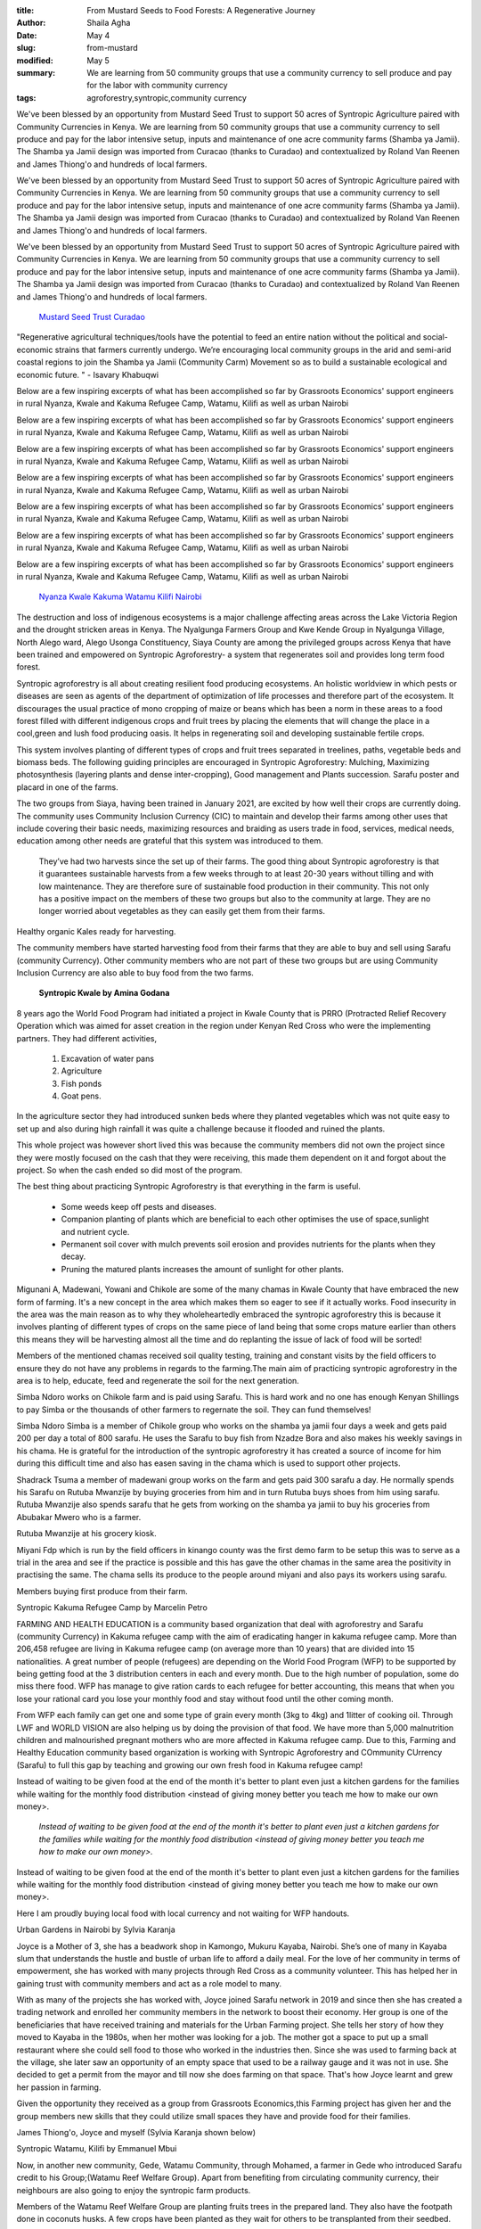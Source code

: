 :title: From Mustard Seeds to Food Forests: A Regenerative Journey
:author: Shaila Agha
:date: May 4
:slug: from-mustard
:modified:  May 5
:summary: We are learning from 50 community groups that use a community currency to sell produce and pay for the labor with community currency
:tags: agroforestry,syntropic,community currency



We've been blessed by an opportunity from Mustard Seed Trust to support 50 acres of Syntropic Agriculture paired with Community Currencies in Kenya. We are learning from 50 community groups that use a community currency to sell produce and pay for the labor intensive setup, inputs and maintenance of one acre community farms (Shamba ya Jamii). The Shamba ya Jamii design was imported from Curacao (thanks to Curadao) and contextualized by Roland Van Reenen and James Thiong'o and hundreds of local farmers. 



We've been blessed by an opportunity from Mustard Seed Trust to support 50 acres of Syntropic Agriculture paired with Community Currencies in Kenya. We are learning from 50 community groups that use a community currency to sell produce and pay for the labor intensive setup, inputs and maintenance of one acre community farms (Shamba ya Jamii). The Shamba ya Jamii design was imported from Curacao (thanks to Curadao) and contextualized by Roland Van Reenen and James Thiong'o and hundreds of local farmers. 



We've been blessed by an opportunity from Mustard Seed Trust to support 50 acres of Syntropic Agriculture paired with Community Currencies in Kenya. We are learning from 50 community groups that use a community currency to sell produce and pay for the labor intensive setup, inputs and maintenance of one acre community farms (Shamba ya Jamii). The Shamba ya Jamii design was imported from Curacao (thanks to Curadao) and contextualized by Roland Van Reenen and James Thiong'o and hundreds of local farmers. 

	`Mustard Seed Trust <https://www.mustardseedtrust.org/>`_		`Curadao <https://curadao.io/>`_	

"Regenerative agricultural techniques/tools have the potential to feed an entire nation without the political and social-economic strains that farmers currently undergo. We’re encouraging local community groups in the arid and semi-arid coastal regions to join the Shamba ya Jamii (Community Carm) Movement so as to build a sustainable ecological and economic future. " - Isavary Khabuqwi



Below are a few inspiring excerpts of what has been accomplished so far by Grassroots Economics' support engineers in rural Nyanza, Kwale and Kakuma Refugee Camp, Watamu, Kilifi as well as urban Nairobi 



Below are a few inspiring excerpts of what has been accomplished so far by Grassroots Economics' support engineers in rural Nyanza, Kwale and Kakuma Refugee Camp, Watamu, Kilifi as well as urban Nairobi 



Below are a few inspiring excerpts of what has been accomplished so far by Grassroots Economics' support engineers in rural Nyanza, Kwale and Kakuma Refugee Camp, Watamu, Kilifi as well as urban Nairobi 



Below are a few inspiring excerpts of what has been accomplished so far by Grassroots Economics' support engineers in rural Nyanza, Kwale and Kakuma Refugee Camp, Watamu, Kilifi as well as urban Nairobi 



Below are a few inspiring excerpts of what has been accomplished so far by Grassroots Economics' support engineers in rural Nyanza, Kwale and Kakuma Refugee Camp, Watamu, Kilifi as well as urban Nairobi 



Below are a few inspiring excerpts of what has been accomplished so far by Grassroots Economics' support engineers in rural Nyanza, Kwale and Kakuma Refugee Camp, Watamu, Kilifi as well as urban Nairobi 



Below are a few inspiring excerpts of what has been accomplished so far by Grassroots Economics' support engineers in rural Nyanza, Kwale and Kakuma Refugee Camp, Watamu, Kilifi as well as urban Nairobi 

	`Nyanza <#viewer-2obrt>`_		`Kwale <#viewer-kp0h>`_		`Kakuma <#viewer-an9an>`_		`Watamu <#viewer-8ar20>`_		`Kilifi <#viewer-7ded5>`_		`Nairobi <#viewer-3c3kg>`_	

.. image:: images/blog/from-mustard47.webp

	**Syntropic Siaya by Janet Akinyi**	


The destruction and loss of indigenous ecosystems is a major challenge affecting areas across the Lake Victoria Region and the drought stricken areas in Kenya. The Nyalgunga Farmers Group and Kwe Kende Group in Nyalgunga Village, North Alego ward, Alego Usonga Constituency, Siaya County are among the privileged groups across Kenya that have been trained and empowered on Syntropic Agroforestry- a system that regenerates soil and provides long term food forest.



Syntropic agroforestry is all about creating resilient food producing ecosystems. An holistic worldview in which pests or diseases are seen as agents of the department of optimization of life processes and therefore part of the ecosystem. It discourages the usual practice of mono cropping of maize or beans which has been a norm in these areas to a food forest filled with different indigenous crops and fruit trees by placing the elements that will change the place in a cool,green and lush food producing oasis. It helps in regenerating soil and developing sustainable fertile crops.



This system involves planting of different types of crops and fruit trees separated in treelines, paths, vegetable beds and biomass beds. The following guiding principles are encouraged in Syntropic Agroforestry: Mulching, Maximizing photosynthesis (layering plants and dense inter-cropping), Good management and Plants succession. Sarafu poster and placard in one of the farms.



The two groups from Siaya, having been trained in January 2021, are excited by how well their crops are currently doing. The community uses Community Inclusion Currency (CIC) to maintain and develop their farms among other uses that include covering their basic needs, maximizing resources and braiding as users trade in food, services, medical needs, education among other needs are grateful that this system was introduced to them.



 They’ve had two harvests since the set up of their farms. The good thing about Syntropic agroforestry is that it guarantees sustainable harvests from a few weeks through to at least 20-30 years without tilling and with low maintenance. They are therefore sure of sustainable food production in their community. This not only has a positive impact on the members of these two groups but also to the community at large. They are no longer worried about vegetables as they can easily get them from their farms.



.. image:: images/blog/from-mustard101.webp



Healthy organic Kales ready for harvesting.



The community members have started harvesting food from their farms that they are able to buy and sell using Sarafu (community Currency). Other community members who are not part of these two groups but are using Community Inclusion Currency are also able to buy food from the two farms.

	**Syntropic Kwale by Amina Godana**	


8 years ago the World Food Program had initiated a project in Kwale County that is PRRO (Protracted Relief Recovery Operation which was aimed for asset creation in the region under Kenyan Red Cross who were the implementing partners. They had different activities,



    1. Excavation of water pans



    2. Agriculture



    3. Fish ponds



    4. Goat pens.



In the agriculture sector they had introduced sunken beds where they planted vegetables which was not quite easy to set up and also during high rainfall it was quite a challenge because it flooded and ruined the plants.



This whole project was however short lived this was because the community members did not own the project since they were mostly focused on the cash that they were receiving, this made them dependent on it and forgot about the project. So when the cash ended so did most of the program.



The best thing about practicing Syntropic Agroforestry is that everything in the farm is useful.

	* Some weeds keep off pests and diseases.
	* Companion planting of plants which are beneficial to each other optimises the use of space,sunlight and nutrient cycle.
	* Permanent soil cover with mulch prevents soil erosion and provides nutrients for the plants when they decay.
	* Pruning the matured plants increases the amount of sunlight for other plants.


Migunani A, Madewani, Yowani and Chikole are some of the many chamas in Kwale County that have embraced the new form of farming. It's a new concept in the area which makes them so eager to see if it actually works. Food insecurity in the area was the main reason as to why they wholeheartedly embraced the syntropic agroforestry this is because it involves planting of different types of crops on the same piece of land being that some crops mature earlier than others this means they will be harvesting almost all the time and do replanting the issue of lack of food will be sorted!



Members of the mentioned chamas received soil quality testing, training and constant visits by the field officers to ensure they do not have any problems in regards to the farming.The main aim of practicing syntropic agroforestry in the area is to help, educate, feed  and regenerate the soil for the next generation.



.. image:: images/blog/from-mustard193.webp



Simba Ndoro works on Chikole farm and is paid using Sarafu. This is hard work and no one has enough Kenyan Shillings to pay Simba or the thousands of other farmers to regernate the soil. They can fund themselves!



Simba Ndoro Simba is a member of Chikole group who works on the shamba ya jamii four days a week and gets paid 200 per day a total of 800 sarafu. He uses the Sarafu to buy fish from Nzadze Bora and also makes his weekly savings in his chama. He is grateful for the introduction of the syntropic agroforestry it has created a source of income for him during this difficult time and also has easen saving in the chama which is used to support other projects.



Shadrack Tsuma  a member of madewani group works on the farm and gets paid 300 sarafu a day. He normally spends his Sarafu on Rutuba Mwanzije  by buying groceries from him and in turn Rutuba  buys shoes from him using sarafu. Rutuba Mwanzije also spends sarafu that he gets from working on the shamba ya jamii to buy his groceries from Abubakar Mwero who is a farmer.



.. image:: images/blog/from-mustard229.webp



Rutuba Mwanzije at his grocery kiosk.



Miyani Fdp which is run by the field officers in kinango county  was the first demo farm to be setup this was to serve as a trial in the area and see if the practice is possible and this has gave the other chamas in the same area the positivity in practising the same. The chama sells its produce to the people around miyani and also pays its workers using sarafu.



.. image:: images/blog/from-mustard254.webp



Members buying first produce from their farm.



Syntropic Kakuma Refugee Camp by Marcelin Petro



FARMING AND HEALTH EDUCATION is a community based organization that deal with agroforestry and Sarafu (community Currency) in Kakuma refugee camp with the aim of eradicating hanger in kakuma refugee camp. More than 206,458 refugee are  living in Kakuma refugee camp (on average more than 10 years) that are divided into 15 nationalities. A great number of people (refugees) are depending on the World Food Program (WFP) to be supported by being getting food at the 3 distribution centers in each and every month. Due to the high number of population, some do miss there food. WFP has manage to give ration cards to each refugee for better accounting, this means that when you lose your rational card you lose your monthly food and stay without food until the other coming month.



From WFP each family can get one and some type of grain every month (3kg to 4kg) and 1litter of cooking oil. Through LWF and WORLD VISION are also helping us by doing the provision of that food. We have more than 5,000 malnutrition children and malnourished pregnant mothers who are more affected in Kakuma refugee camp. Due to this, Farming and Healthy Education community based organization is working with Syntropic Agroforestry and COmmunity CUrrency (Sarafu) to full this gap by teaching and growing our own fresh food in Kakuma refugee camp!



Instead of waiting to be given food at the end of the month it's better to plant even just a kitchen gardens for the families while waiting for the monthly food distribution <instead of giving money better you teach me how to make our own money>. 

	*Instead of waiting to be given food at the end of the month it's better to plant even just a kitchen gardens for the families while waiting for the monthly food distribution <instead of giving money better you teach me how to make our own money>.*


Instead of waiting to be given food at the end of the month it's better to plant even just a kitchen gardens for the families while waiting for the monthly food distribution <instead of giving money better you teach me how to make our own money>. 



.. image:: images/blog/from-mustard305.webp



Here I am proudly buying local food with local currency and not waiting for WFP handouts.



Urban Gardens in Nairobi by Sylvia Karanja



Joyce is a Mother of 3, she has a beadwork shop in Kamongo, Mukuru Kayaba, Nairobi. She’s one of many in Kayaba slum that understands the hustle and bustle of urban life to afford a daily meal. For the love of her community in terms of empowerment, she has worked with many projects through Red Cross as a community volunteer. This has helped her in gaining trust with community members and act as a role model to many.



With as many of the projects she has worked with, Joyce joined Sarafu network in 2019 and since then she has created a trading network and enrolled her community members in the network to boost their economy. Her group is one of the beneficiaries that have received training and materials for the Urban Farming project. She tells her story of how they moved to Kayaba in the 1980s, when her mother was looking for a job. The mother got a space to put up a small restaurant where she could sell food to those who worked in the industries then.  Since she was used to farming back at the village, she later saw an opportunity of an empty space that used to be a railway gauge and it was not in use. She decided to get a permit from the mayor and till now she does farming on that space. That's how Joyce learnt and grew her passion in farming.



Given the opportunity they received as a group from Grassroots Economics,this Farming project has given her and the group members new skills that they could utilize small spaces they have and provide food for their families.



James Thiong'o, Joyce and myself (Sylvia Karanja shown below)



.. image:: images/blog/from-mustard358.webp



Syntropic Watamu, Kilifi by Emmanuel Mbui



Now, in another new community, Gede, Watamu Community, through Mohamed, a farmer in Gede who introduced Sarafu credit to his Group;(Watamu Reef Welfare Group). Apart from benefiting from circulating community currency, their neighbours are also going to enjoy the syntropic farm products.



.. image:: images/blog/from-mustard391.webp



 Watamu Reef Welfare Group  trained on the Syntropic agriculture at their Shamba.



Members of the Watamu Reef Welfare Group are planting fruits trees in the prepared land. They also have the footpath done in coconuts husks. A few crops have been planted as they wait for others to be transplanted from their seedbed.



Syntropic Kilifi by Isavary Khabuqwi



Sue's farm is the epitome of Syntropic Agroforestry in Kilifi County with a full drip irrigation system. It is through this initiative that we are looking at a future where everyone can access food through the acceptance of community driven basic income, as the produce from the farm is being sold in Sarafu to the local market. 



.. image:: images/blog/from-mustard430.webp



The purpose of this ‘Shamba ya Jamii’ is to help teach and feed our neighbors and community and regenerate soil for future generations. Mulching (growing grasses and cutting them), and intensive mixed planting can make our soil more productive and healthy. With the help of our permaculture expert James Thion’go, the farm is designed in a way that creates a favorable environmental conditions for the chosen  crops that include tomatoes, pigweed (better known as kunde), okra, eggplants, capsicum and mchicha. These chosen sets of vegetables have the advantage of taking only up to 3 months before harvesting and they don’t need irrigation all year round. 



According to our beloved and passionate Kilifi Agronomist Eck Volkmann, "When getting into farming keep in mind that in 3 years it is guaranteed that your crops will be destroyed due to a drought and/or flooding, but with proper farming techniques, consistency in planning, and willingness to experiment any farm can keep feeding generations to come." Some of the farming tips that our discussions yielded included the fact that basil can be grown in the same bed as tomatoes to help manage pests. They grow like weeds and their oil and intense scent helps deter common pests. Eck is also supplying Sue's farm with amazing Biochar!



.. image:: images/blog/from-mustard463.webp



Emmanuel Kahindi is the farm manager as Sue's and is also teaching other groups how to do the same while selling produce using Community Currency - pictured here at Distant Relatives'  May Fair.



Emmanuel Kahindi is the farm manager as Sue's and is also teaching other groups how to do the same while selling produce using Community Currency - pictured here at Distant Relatives'  May Fair.

	`Distant Relatives <http://www.kilifibackpackers.com/about/>`_	

Sue’s farm is looking to upgrade its production capacity by adding more crop options such as watermelon and basil following soil analysis. One of the project members plans to donate basil seeds from Muzambara mountains in Tanzania as a way of trying out new varieties. 



I hope you are inspired to setup your own Shamba Ya Jamii!

